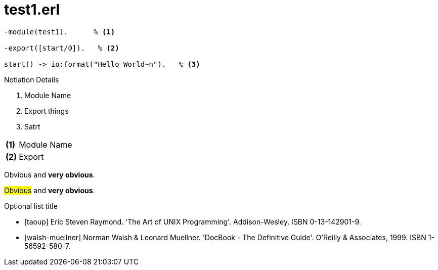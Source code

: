 = test1.erl


[source,erlang]
-------------------------------------------
-module(test1).      % <1> 

-export([start/0]).   % <2>

start() -> io:format("Hello World~n").   % <3>
-------------------------------------------

Notiation Details 

<1> Module Name
<2> Export things
<3> Satrt

[horizontal]
*(1)*:: Module Name
*(2)*:: Export

[red]#Obvious# and [big red yellow-background]*very obvious*.

#Obvious# and *very obvious*.



[bibliography]
.Optional list title
- [[[taoup]]] Eric Steven Raymond. 'The Art of UNIX
  Programming'. Addison-Wesley. ISBN 0-13-142901-9.
- [[[walsh-muellner]]] Norman Walsh & Leonard Muellner.
  'DocBook - The Definitive Guide'. O'Reilly & Associates, 1999. ISBN 1-56592-580-7.
  
  


